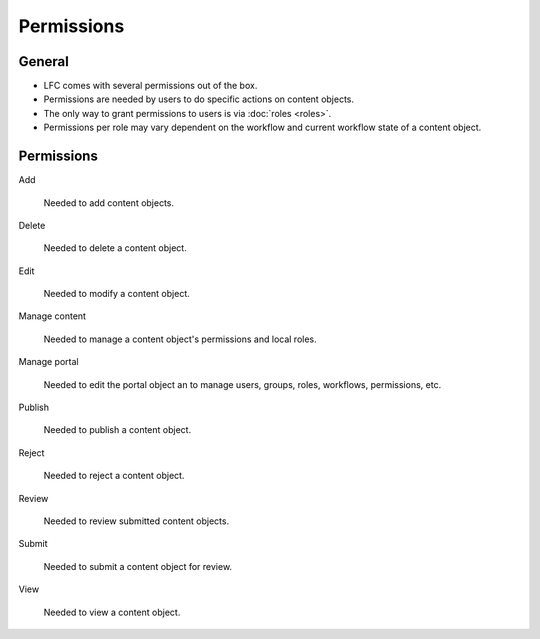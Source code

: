 ===========
Permissions
===========

General
=======

* LFC comes with several permissions out of the box.
* Permissions are needed by users to do specific actions on content objects.
* The only way to grant permissions to users is via :doc:`roles <roles>`.
* Permissions per role may vary dependent on the workflow and current workflow
  state of a content object.

Permissions
===========

Add

    Needed to add content objects.

Delete

    Needed to delete a content object.

Edit

    Needed to modify a content object.

Manage content

    Needed to manage a content object's permissions and local roles.
    
Manage portal

    Needed to edit the portal object an to manage users, groups, roles, 
    workflows, permissions, etc.

Publish
    
    Needed to publish a content object.
    
Reject
    
    Needed to reject a content object.
    
Review
    
    Needed to review submitted content objects.

Submit
    
    Needed to submit a content object for review.
    
View

    Needed to view a content object.

.. seealso::

   * :doc:`roles`
   * :doc:`workflows`
   